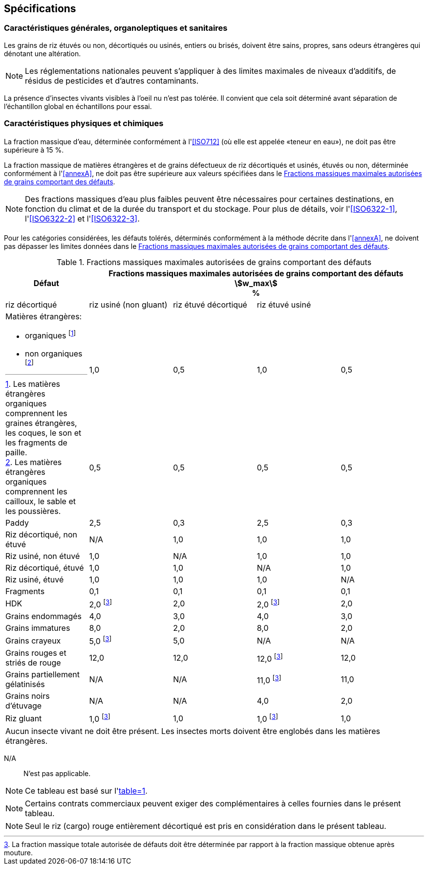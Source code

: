 == Spécifications

=== Caractéristiques générales, organoleptiques et sanitaires

Les grains de riz étuvés ou non, décortiqués ou usinés, entiers ou brisés, doivent
être sains, propres, sans odeurs étrangères qui dénotant une altération.

NOTE: Les réglementations nationales peuvent s'appliquer à des limites maximales de
niveaux d'additifs, de résidus de pesticides et d'autres contaminants.

La présence d'insectes vivants visibles à l'oeil nu n'est pas tolérée. Il convient
que cela soit déterminé avant séparation de l'échantillon global en échantillons pour
essai.

=== Caractéristiques physiques et chimiques


==== {blank}

La fraction massique d'eau, déterminée conformément à l'<<ISO712>> (où elle est
appelée «teneur en eau»), ne doit pas être supérieure à 15 %.

La fraction massique de matières étrangères et de grains défectueux de riz
décortiqués et usinés, étuvés ou non, déterminée conformément à l'<<annexA>>, ne doit
pas être supérieure aux valeurs spécifiées dans le <<table1>>.

NOTE: Des fractions massiques d'eau plus faibles peuvent être nécessaires pour
certaines destinations, en fonction du climat et de la durée du transport et du
stockage. Pour plus de détails, voir l'<<ISO6322-1>>, l'<<ISO6322-2>> et
l'<<ISO6322-3>>.


==== {blank}

Pour les catégories considérées, les défauts tolérés, déterminés conformément à la
méthode décrite dans l'<<annexA>>, ne doivent pas dépasser les limites données dans
le <<table1>>.

[[table1]]
[cols="<,^,^,^,^",options="header,footer",headerrows=2]
.Fractions massiques maximales autorisées de grains comportant des défauts
|===
.2+^.^| Défaut 4+^| Fractions massiques maximales autorisées de grains comportant des défauts +
stem:[w_max] +
%
^| riz décortiqué | riz usiné (non gluant) | riz étuvé décortiqué | riz étuvé usiné

.3+a| Matières étrangères:

* organiques footnote:[Les matières étrangères organiques comprennent les graines étrangères, les coques, le son et les fragments de paille.]
* non organiques footnote:[Les matières étrangères organiques comprennent les cailloux, le sable et les poussières.]
4+|
^| 1,0 | 0,5 | 1,0 | 0,5
^| 0,5 | 0,5 | 0,5 | 0,5
| Paddy | 2,5 | 0,3 | 2,5 | 0,3
| Riz décortiqué, non étuvé | N/A | 1,0 | 1,0 | 1,0
| Riz usiné, non étuvé | 1,0 | N/A | 1,0 | 1,0
| Riz décortiqué, étuvé | 1,0 | 1,0 | N/A | 1,0
| Riz usiné, étuvé | 1,0 | 1,0 | 1,0 | N/A
| Fragments | 0,1 | 0,1 | 0,1 | 0,1
| HDK | 2,0 footnote:defectsmass[La fraction massique totale autorisée de défauts doit être déterminée par rapport à la fraction massique obtenue après mouture.] | 2,0 | 2,0 footnote:defectsmass[] | 2,0
| Grains endommagés | 4,0 | 3,0 | 4,0 | 3,0
| Grains immatures | 8,0 | 2,0 | 8,0 | 2,0
| Grains crayeux | 5,0 footnote:defectsmass[] | 5,0 | N/A | N/A
| Grains rouges et striés de rouge | 12,0 | 12,0 | 12,0 footnote:defectsmass[] | 12,0
| Grains partiellement gélatinisés | N/A | N/A | 11,0 footnote:defectsmass[] | 11,0
| Grains noirs d'étuvage | N/A | N/A | 4,0 | 2,0
| Riz gluant | 1,0 footnote:defectsmass[] | 1,0 | 1,0 footnote:defectsmass[] | 1,0

5+a| Aucun insecte vivant ne doit être présent. Les insectes morts doivent être englobés dans les matières étrangères.
|===

[%key]
N/A:: N'est pas applicable.

NOTE: Ce tableau est basé sur l'<<ISO7301,table=1>>.

NOTE: Certains contrats commerciaux peuvent exiger des complémentaires à celles
fournies dans le présent tableau.

NOTE: Seul le riz (cargo) rouge entièrement décortiqué est pris en considération dans
le présent tableau.

